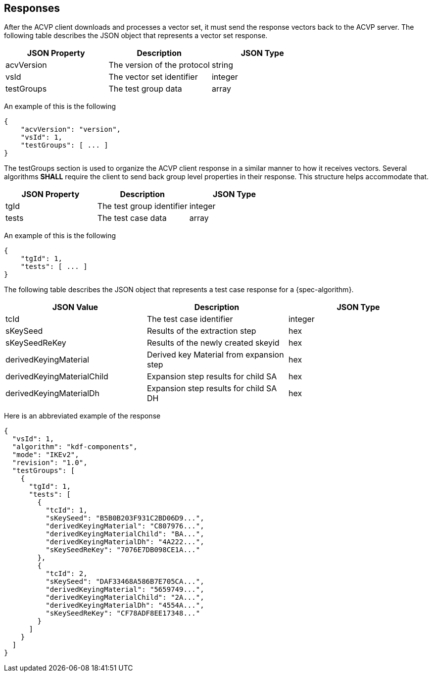 
[#responses]
== Responses

After the ACVP client downloads and processes a vector set, it must send the response vectors back to the ACVP server. The following table describes the JSON object that represents a vector set response.

|===
| JSON Property | Description | JSON Type

| acvVersion | The version of the protocol | string
| vsId | The vector set identifier | integer
| testGroups | The test group data | array
|===

An example of this is the following

[source, json]
----
{
    "acvVersion": "version",
    "vsId": 1,
    "testGroups": [ ... ]
}
----

The testGroups section is used to organize the ACVP client response in a similar manner to how it receives vectors. Several algorithms *SHALL* require the client to send back group level properties in their response. This structure helps accommodate that.

|===
| JSON Property | Description | JSON Type

| tgId | The test group identifier | integer
| tests | The test case data | array
|===

An example of this is the following

[source, json]
----
{
    "tgId": 1,
    "tests": [ ... ]
}
----

The following table describes the JSON object that represents a test case response for a {spec-algorithm}.

|===
| JSON Value | Description | JSON Type

| tcId | The test case identifier | integer
| sKeySeed | Results of the extraction step | hex
| sKeySeedReKey | Results of the newly created skeyid | hex
| derivedKeyingMaterial | Derived key Material from expansion step  | hex
| derivedKeyingMaterialChild | Expansion step results for child SA | hex
| derivedKeyingMaterialDh | Expansion step results for child SA DH | hex
|===

Here is an abbreviated example of the response

[source, json]
----
{
  "vsId": 1,
  "algorithm": "kdf-components",
  "mode": "IKEv2",
  "revision": "1.0",
  "testGroups": [
    {
      "tgId": 1,
      "tests": [
        {
          "tcId": 1,
          "sKeySeed": "B5B0B203F931C2BD06D9...",
          "derivedKeyingMaterial": "C807976...",
          "derivedKeyingMaterialChild": "BA...",
          "derivedKeyingMaterialDh": "4A222...",
          "sKeySeedReKey": "7076E7DB098CE1A..."
        },
        {
          "tcId": 2,
          "sKeySeed": "DAF33468A586B7E705CA...",
          "derivedKeyingMaterial": "5659749...",
          "derivedKeyingMaterialChild": "2A...",
          "derivedKeyingMaterialDh": "4554A...",
          "sKeySeedReKey": "CF78ADF8EE17348..."
        }
      ]
    }
  ]
}
----
